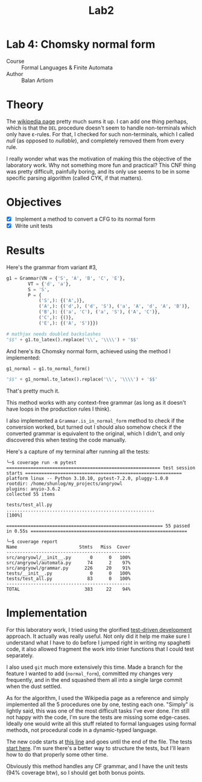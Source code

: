#+title: Lab2
#+PROPERTY: header-args:python   :session :exports both :eval no-export :async
* Lab 4: Chomsky normal form
- Course :: Formal Languages & Finite Automata
- Author :: Balan Artiom

* Theory
The [[https://en.wikipedia.org/wiki/Chomsky_normal_form#DEL:_Eliminate_%CE%B5-rules][wikipedia page]] pretty much sums it up.
I can add one thing perhaps,
which is that the =DEL= procedure doesn't seem to handle non-terminals which only have ε-rules.
For that, I checked for such non-terminals, which I called /null/ (as opposed to /nullable/),
and completely removed them from every rule.

I really wonder what was the motivation of making this the objective of the laboratory work.
Why not something more fun and practical?
This CNF thing was pretty difficult, painfully boring,
and its only use seems to be in some specific parsing algorithm (called CYK, if that matters).
* Objectives
- [X] Implement a method to convert a CFG to its normal form
- [X] Write unit tests
* Results
#+begin_src python :exports none
from angryowl.grammar import *
#+end_src

#+RESULTS:

Here's the grammar from variant #3,
#+begin_src python :results drawer
g1 = Grammar(VN = {'S', 'A', 'B', 'C', 'E'},
        VT = {'d', 'a'},
        S = 'S',
        P = {
            ('S',): {('A',)},
            ('A',): {('d',), ('d', 'S'), ('a', 'A', 'd', 'A', 'B')},
            ('B',): {('a', 'C'), ('a', 'S'), ('A', 'C')},
            ('C',): {()},
            ('E',): {('A', 'S')}})

# mathjax needs doubled backslashes
"$$" + g1.to_latex().replace('\\', '\\\\') + '$$'
#+end_src

#+RESULTS:
:results:
$$\\begin{alignat*}{1}V_N &= \\{E,S,A,B,C\\} \\\\ V_T &= \\{a,d\\} \\\\ S &= \\{S\\} \\\\ P &= \\{ \\\\&S → A, \\\\ &A → d | d S | a A d A B, \\\\ &B → a S | A C | a C, \\\\ &C → ε, \\\\ &E → A S\\} \\\\ \\end{alignat*}$$
:end:


And here's its Chomsky normal form, achieved using the method I implemented:
#+begin_src python :results drawer
g1_normal = g1.to_normal_form()

"$$" + g1_normal.to_latex().replace('\\', '\\\\') + '$$'
#+end_src

#+RESULTS:
:results:
$$\\begin{alignat*}{1}V_N &= \\{E,a0,A0,d0,A2,S,A,B,S0,C,A1\\} \\\\ V_T &= \\{a,d\\} \\\\ S &= \\{S0\\} \\\\ P &= \\{ \\\\&S → d | a0 A0 | d0 S, \\\\ &A → d | a0 A0 | d0 S, \\\\ &B → a0 S | a0 A0 | d0 S | a | d, \\\\ &E → A S, \\\\ &S0 → d | a0 A0 | d0 S, \\\\ &a0 → a, \\\\ &d0 → d, \\\\ &A0 → A A1, \\\\ &A1 → d0 A2, \\\\ &A2 → A B\\} \\\\ \\end{alignat*}$$
:end:

That's pretty much it.

This method works with any context-free grammar
(as long as it doesn't have loops in the production rules I think).

I also implemented a =Grammar.is_in_normal_form= method to check if the conversion worked,
but turned out I should also somehow check if the converted grammar is equivalent to the original,
which I didn't, and only discovered this when testing the code manually.

Here's a capture of my terminal after running all the tests:
#+begin_example
╰─$ coverage run -m pytest
========================================================= test session starts ==========================================================
platform linux -- Python 3.10.10, pytest-7.2.0, pluggy-1.0.0
rootdir: /home/shunlog/my_projects/angryowl
plugins: anyio-3.6.2
collected 55 items

tests/test_all.py .......................................................                                                        [100%]

========================================================== 55 passed in 0.55s ==========================================================

╰─$ coverage report
Name                       Stmts   Miss  Cover
----------------------------------------------
src/angryowl/__init__.py       0      0   100%
src/angryowl/automata.py      74      2    97%
src/angryowl/grammar.py      226     20    91%
tests/__init__.py              0      0   100%
tests/test_all.py             83      0   100%
----------------------------------------------
TOTAL                        383     22    94%
#+end_example
* Implementation
For this laboratory work, I tried using the glorified [[https://en.wikipedia.org/wiki/Test-driven_development][test-driven development]] approach.
It actually was really useful.
Not only did it help me make sure I understand what I have to do before I jumped right in writing my spaghetti code,
it also allowed fragment the work into tinier functions that I could test separately.

I also used =git= much more extensively this time.
Made a branch for the feature I wanted to add (=normal_form=),
committed my changes very frequently,
and in the end squashed them all into a single large commit when the dust settled.

As for the algorithm,
I used the Wikipedia page as a reference
and simply implemented all the 5 procedures one by one,
testing each one.
"Simply" is lightly said,
this was one of the most difficult tasks I've ever done.
I'm still not happy with the code,
I'm sure the tests are missing some edge-cases.
Ideally one would write all this stuff related to formal languages using formal methods,
not procedural code in a dynamic-typed language.

The new code starts at [[https://github.com/shunlog/angryowl/blob/master/src/angryowl/grammar.py#L206][this line]] and goes until the end of the file.
The tests [[https://github.com/shunlog/angryowl/blob/master/tests/test_all.py#L143][start here]].
I'm sure there's a better way to structure the tests,
but I'll learn how to do that properly some other time.

Obviously this method handles any CF grammar,
and I have the unit tests (94% coverage btw),
so I should get both bonus points.

